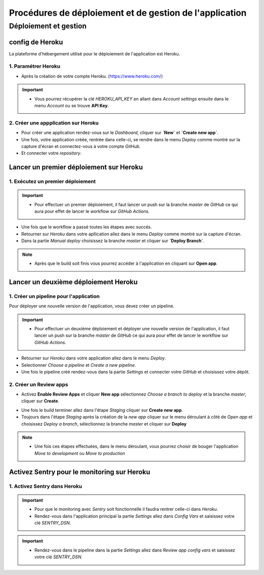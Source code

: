 ********************************************************
Procédures de déploiement et de gestion de l'application
********************************************************

Déploiement et gestion
++++++++++++++++++++++

.. |heroku-logo| image:: _static/heroku.svg
   :alt: Heroku Logo
   :width: 20px


config de Heroku |heroku-logo|
=====================================
La plateforme d'hébergement utilisé pour le déploiement de l'application est Heroku.

1. Paramétrer Heroku
--------------------

- Après la création de votre compte Heroku. (https://www.heroku.com/)

.. important::
   - Vous pourrez récupérer la clé `HEROKU_API_KEY` en allant dans `Account settings` ensuite dans le menu `Account` ou se trouve **API Key**.

2. Créer une appplication sur Heroku
------------------------------------

- Pour créer une application rendez-vous sur le `Dashboard`, cliquer sur **`New`** et **`Create new app`**.
- Une fois, votre application créée, rentrée dans celle-ci, se rendre dans le menu `Deploy` comme montré sur la capture d'écran et connectez-vous à votre compte `GitHub`.
- Et connecter votre `repository`.

.. raw:: html

   <a href="_static/heroku-config-1.PNG" target="_blank">
       <img src="_static/heroku-config-1.PNG" alt="Heroku Screenshot" style="max-width: 100%; border: 1px solid #ccc;">
   </a>


Lancer un premier déploiement sur Heroku |heroku-logo|
======================================================

1. Exécutez un premier déploiement
----------------------------------

.. important::
   - Pour effectuer un premier déploiement, il faut lancer un push sur la branche `master` de `GitHub` ce qui aura pour effet de lancer le workflow sur `GitHub Actions`.

- Une fois que le workflow a passé toutes les étapes avec succés. 
- Retourner sur `Heroku` dans votre apllication allez dans le menu `Deploy` comme montré sur la capture d'écran.
- Dans la partie `Manual deploy` choisissez la branche `master` et cliquer sur **`Deploy Branch`**.

.. raw:: html

   <a href="_static/heroku-config-2.PNG" target="_blank">
       <img src="_static/heroku-config-2.PNG" alt="Heroku Screenshot" style="max-width: 100%; border: 1px solid #ccc;">
   </a>

.. note::
   - Après que le build soit finis vous pourrez accéder à l'application en cliquant sur **Open app**.


Lancer un deuxième déploiement Heroku |heroku-logo|
===================================================

1. Créer un pipeline pour l'application
---------------------------------------

Pour déployer une nouvelle version de l'application, vous devez créer un pipeline.

.. important::
   - Pour effectuer un deuxième déploiement et déployer une nouvelle version de l'application, il faut lancer un push sur la branche `master` de `GitHub` ce qui aura pour effet de lancer le workflow sur `GitHub Actions`.

- Retourner sur `Heroku` dans votre application allez dans le menu `Deploy`.
- Selectionner `Choose a pipeline` et `Create a new pipeline`.
- Une fois le pipeline créé rendez-vous dans la partie `Settings` et connecter votre `GitHub` et choisissez votre dépôt.

2. Créer un Review apps
-----------------------

- Activez **Enable Review Apps** et cliquer **New app** sélectionnez `Choose a branch to deploy` et la branche `master`, cliquer sur **Create**.

.. raw:: html

   <a href="_static/heroku-config-3.PNG" target="_blank">
       <img src="_static/heroku-config-3.PNG" alt="Heroku Screenshot" style="max-width: 100%; border: 1px solid #ccc;">
   </a>

- Une fois le build terminer allez dans l'étape `Staging` cliquer sur **Create new app**.
- Toujours dans l'étape `Staging` après la création de la `new app` cliquer sur le menu déroulant à côté de `Open app` et choisissez `Deploy a branch`, sélectionnez la branche `master` et cliquer sur **Deploy**

.. note::
   - Une fois ces étapes effectuées, dans le menu déroulant, vous pourrez choisir de bouger l'application `Move to development` ou `Move to production`

.. raw:: html

   <a href="_static/heroku-config-4.PNG" target="_blank">
       <img src="_static/heroku-config-4.PNG" alt="Heroku Screenshot" style="max-width: 100%; border: 1px solid #ccc;">
   </a>


Activez Sentry pour le monitoring sur Heroku
============================================

1. Activez Sentry dans Heroku
-----------------------------

.. important::
   - Pour que le monitoring avec `Sentry` soit fonctionnelle il faudra rentrer celle-ci dans `Heroku`.
   - Rendez-vous dans l'application principal la partie `Settings` allez dans `Config Vars` et saisissez votre clé `SENTRY_DSN`.

   .. raw:: html

      <a href="_static/heroku-config-5.PNG" target="_blank">
         <img src="_static/heroku-config-5.PNG" alt="Heroku Screenshot" style="max-width: 100%; border: 1px solid #ccc;">
      </a>

.. important::
   - Rendez-vous dans le pipeline dans la partie `Settings` allez dans `Review app config vars` et saisissez votre clé `SENTRY_DSN`.

   .. raw:: html

      <a href="_static/heroku-config-6.PNG" target="_blank">
         <img src="_static/heroku-config-6.PNG" alt="Heroku Screenshot" style="max-width: 100%; border: 1px solid #ccc;">
      </a>
